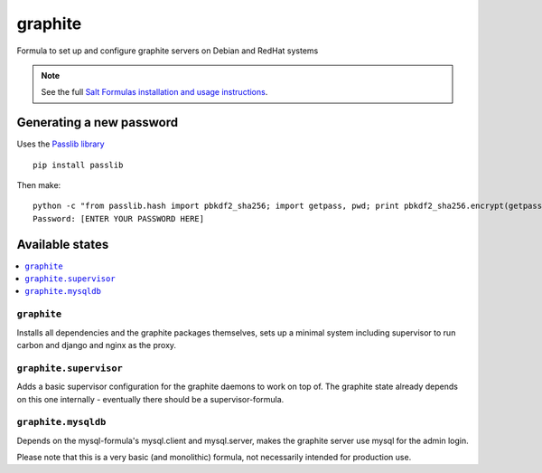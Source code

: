 ========
graphite
========

Formula to set up and configure graphite servers on Debian and RedHat systems

.. note::

    See the full `Salt Formulas installation and usage instructions
    <http://docs.saltstack.com/en/latest/topics/development/conventions/formulas.html>`_.


Generating a new password
==========================

Uses the `Passlib library <http://pythonhosted.org/passlib/>`_ ::

    pip install passlib
    
Then make::

    python -c "from passlib.hash import pbkdf2_sha256; import getpass, pwd; print pbkdf2_sha256.encrypt(getpass.getpass())"
    Password: [ENTER YOUR PASSWORD HERE]


Available states
================

.. contents::
    :local:

``graphite``
------------

Installs all dependencies and the graphite packages themselves, sets up a minimal system including 
supervisor to run carbon and django and nginx as the proxy.

``graphite.supervisor``
-----------------------

Adds a basic supervisor configuration for the graphite daemons to work on top of.
The graphite state already depends on this one internally - eventually there should be a supervisor-formula.

``graphite.mysqldb``
--------------------

Depends on the mysql-formula's mysql.client and mysql.server, makes the graphite server use mysql
for the admin login.

Please note that this is a very basic (and monolithic) formula, not necessarily intended for production use.
